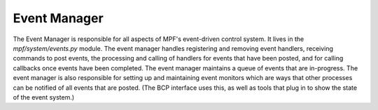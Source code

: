 Event Manager
=============


The Event Manager is responsible for all aspects of MPF's event-driven
control system. It lives in the *mpf/system/events.py* module. The
event manager handles registering and removing event handlers,
receiving commands to post events, the processing and calling of
handlers for events that have been posted, and for calling callbacks
once events have been completed. The event manager maintains a queue
of events that are in-progress. The event manager is also responsible
for setting up and maintaining event monitors which are ways that
other processes can be notified of all events that are posted. (The
BCP interface uses this, as well as tools that plug in to show the
state of the event system.)



